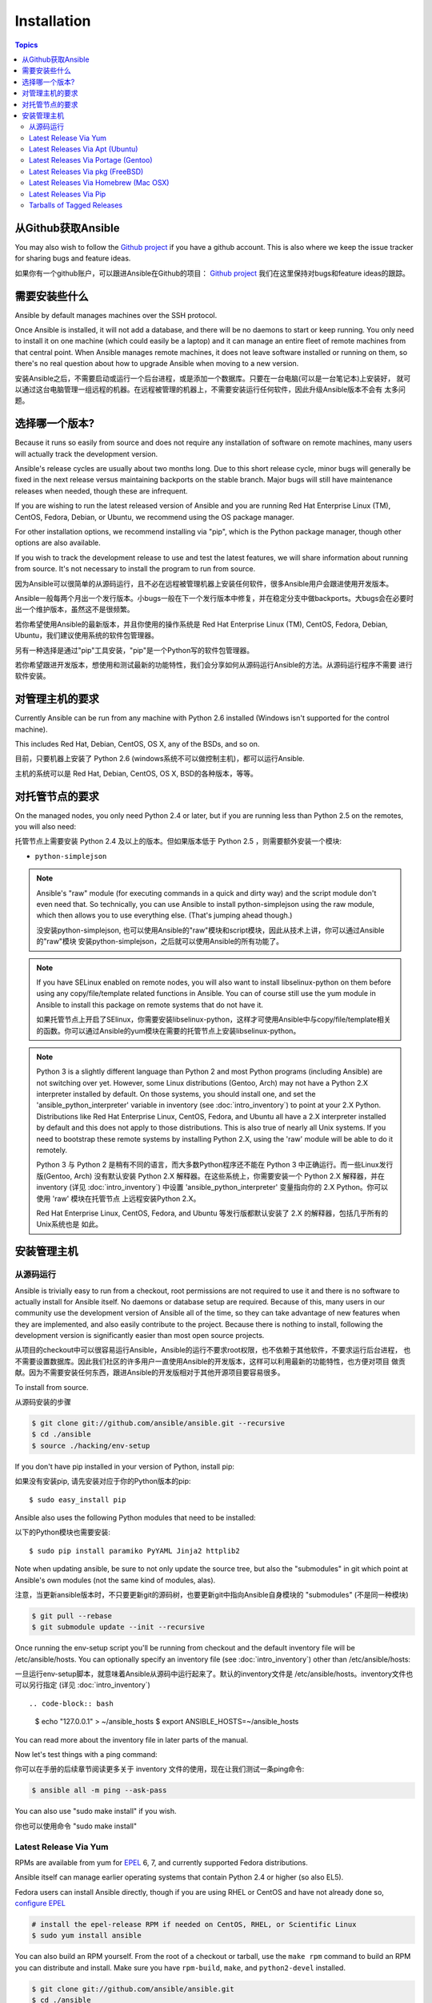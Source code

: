 Installation
============

.. contents:: Topics

.. _getting_ansible:

从Github获取Ansible
````````````````````

You may also wish to follow the `Github project <https://github.com/ansible/ansible>`_ if
you have a github account.  This is also where we keep the issue tracker for sharing
bugs and feature ideas.

如果你有一个github账户，可以跟进Ansible在Github的项目： `Github project <https://github.com/ansible/ansible>`_ 
我们在这里保持对bugs和feature ideas的跟踪。

.. _what_will_be_installed:

需要安装些什么
```````````````````````````````

Ansible by default manages machines over the SSH protocol.

Once Ansible is installed, it will not add a database, and there will be no daemons to start or keep running.  You only need to install it on one machine (which could easily be a laptop) and it can manage an entire fleet of remote machines from that central point.  When Ansible manages remote machines, it does not leave software installed or running on them, so there's no real question about how to upgrade Ansible when moving to a new version.

安装Ansible之后，不需要启动或运行一个后台进程，或是添加一个数据库。只要在一台电脑(可以是一台笔记本)上安装好，
就可以通过这台电脑管理一组远程的机器。在远程被管理的机器上，不需要安装运行任何软件，因此升级Ansible版本不会有
太多问题。

.. _what_version:

选择哪一个版本?
`````````````````````

Because it runs so easily from source and does not require any installation of software on remote
machines, many users will actually track the development version.  

Ansible's release cycles are usually about two months long.  Due to this
short release cycle, minor bugs will generally be fixed in the next release versus maintaining 
backports on the stable branch.  Major bugs will still have maintenance releases when needed, though
these are infrequent.

If you are wishing to run the latest released version of Ansible and you are running Red Hat Enterprise Linux (TM), CentOS, Fedora, Debian, or Ubuntu, we recommend using the OS package manager.

For other installation options, we recommend installing via "pip", which is the Python package manager, though other options are also available.

If you wish to track the development release to use and test the latest features, we will share
information about running from source.  It's not necessary to install the program to run from source.


因为Ansible可以很简单的从源码运行，且不必在远程被管理机器上安装任何软件，很多Ansible用户会跟进使用开发版本。

Ansible一般每两个月出一个发行版本。小bugs一般在下一个发行版本中修复，并在稳定分支中做backports。大bugs会在必要时
出一个维护版本，虽然这不是很频繁。

若你希望使用Ansible的最新版本，并且你使用的操作系统是 Red Hat Enterprise Linux (TM), CentOS, Fedora, Debian,
Ubuntu，我们建议使用系统的软件包管理器。

另有一种选择是通过"pip"工具安装，"pip"是一个Python写的软件包管理器。

若你希望跟进开发版本，想使用和测试最新的功能特性，我们会分享如何从源码运行Ansible的方法。从源码运行程序不需要
进行软件安装。

.. _control_machine_requirements:

对管理主机的要求
````````````````````````````

Currently Ansible can be run from any machine with Python 2.6 installed (Windows isn't supported for the control machine).

This includes Red Hat, Debian, CentOS, OS X, any of the BSDs, and so on.

目前，只要机器上安装了 Python 2.6 (windows系统不可以做控制主机)，都可以运行Ansible.

主机的系统可以是 Red Hat, Debian, CentOS, OS X, BSD的各种版本，等等。
  
.. _managed_node_requirements:

对托管节点的要求
`````````````````````````

On the managed nodes, you only need Python 2.4 or later, but if you are running less than Python 2.5 on the remotes, you will also need:

托管节点上需要安装 Python 2.4 及以上的版本。但如果版本低于 Python 2.5 ，则需要额外安装一个模块:

* ``python-simplejson`` 

.. note::

   Ansible's "raw" module (for executing commands in a quick and dirty
   way) and the script module don't even need that.  So technically, you can use
   Ansible to install python-simplejson using the raw module, which
   then allows you to use everything else.  (That's jumping ahead
   though.)
   
   没安装python-simplejson, 也可以使用Ansible的"raw"模块和script模块，因此从技术上讲，你可以通过Ansible的"raw"模块
   安装python-simplejson，之后就可以使用Ansible的所有功能了。

.. note::

   If you have SELinux enabled on remote nodes, you will also want to install
   libselinux-python on them before using any copy/file/template related functions in
   Ansible. You can of course still use the yum module in Ansible to install this package on
   remote systems that do not have it.
   
   如果托管节点上开启了SElinux，你需要安装libselinux-python，这样才可使用Ansible中与copy/file/template相关
   的函数。你可以通过Ansible的yum模块在需要的托管节点上安装libselinux-python。

.. note::

   Python 3 is a slightly different language than Python 2 and most Python programs (including
   Ansible) are not switching over yet.  However, some Linux distributions (Gentoo, Arch) may not have a 
   Python 2.X interpreter installed by default.  On those systems, you should install one, and set
   the 'ansible_python_interpreter' variable in inventory (see :doc:`intro_inventory`) to point at your 2.X Python.  Distributions
   like Red Hat Enterprise Linux, CentOS, Fedora, and Ubuntu all have a 2.X interpreter installed
   by default and this does not apply to those distributions.  This is also true of nearly all
   Unix systems.  If you need to bootstrap these remote systems by installing Python 2.X, 
   using the 'raw' module will be able to do it remotely.
   
   Python 3 与 Python 2 是稍有不同的语言，而大多数Python程序还不能在 Python 3 中正确运行。而一些Linux发行版(Gentoo, Arch)
   没有默认安装 Python 2.X 解释器。在这些系统上，你需要安装一个 Python 2.X 解释器，并在 inventory (详见 :doc:`intro_inventory`) 中设置 'ansible_python_interpreter' 变量指向你的 2.X Python。你可以使用 'raw' 模块在托管节点
   上远程安装Python 2.X。
   
   Red Hat Enterprise Linux, CentOS, Fedora, and Ubuntu 等发行版都默认安装了 2.X 的解释器，包括几乎所有的Unix系统也是
   如此。
   
   

.. _installing_the_control_machine:

安装管理主机
``````````````````````````````

.. _from_source:

从源码运行
+++++++++++++++++++

Ansible is trivially easy to run from a checkout, root permissions are not required
to use it and there is no software to actually install for Ansible itself.  No daemons
or database setup are required.  Because of this, many users in our community use the
development version of Ansible all of the time, so they can take advantage of new features
when they are implemented, and also easily contribute to the project. Because there is
nothing to install, following the development version is significantly easier than most
open source projects.

从项目的checkout中可以很容易运行Ansible，Ansible的运行不要求root权限，也不依赖于其他软件，不要求运行后台进程，
也不需要设置数据库。因此我们社区的许多用户一直使用Ansible的开发版本，这样可以利用最新的功能特性，也方便对项目
做贡献。因为不需要安装任何东西，跟进Ansible的开发版相对于其他开源项目要容易很多。

To install from source.

从源码安装的步骤

.. code-block:: bash

    $ git clone git://github.com/ansible/ansible.git --recursive
    $ cd ./ansible
    $ source ./hacking/env-setup

If you don't have pip installed in your version of Python, install pip::

如果没有安装pip, 请先安装对应于你的Python版本的pip::

    $ sudo easy_install pip

Ansible also uses the following Python modules that need to be installed::

以下的Python模块也需要安装::

    $ sudo pip install paramiko PyYAML Jinja2 httplib2

Note when updating ansible, be sure to not only update the source tree, but also the "submodules" in git
which point at Ansible's own modules (not the same kind of modules, alas).

注意，当更新ansible版本时，不只要更新git的源码树，也要更新git中指向Ansible自身模块的 "submodules" (不是同一种模块)

.. code-block:: bash

    $ git pull --rebase
    $ git submodule update --init --recursive

Once running the env-setup script you'll be running from checkout and the default inventory file
will be /etc/ansible/hosts.  You can optionally specify an inventory file (see :doc:`intro_inventory`) 
other than /etc/ansible/hosts:

一旦运行env-setup脚本，就意味着Ansible从源码中运行起来了。默认的inventory文件是 /etc/ansible/hosts。inventory文件也
可以另行指定 (详见 :doc:`intro_inventory`) ::

.. code-block:: bash

    $ echo "127.0.0.1" > ~/ansible_hosts
    $ export ANSIBLE_HOSTS=~/ansible_hosts

You can read more about the inventory file in later parts of the manual.

Now let's test things with a ping command:

你可以在手册的后续章节阅读更多关于 inventory 文件的使用，现在让我们测试一条ping命令:

.. code-block:: bash

    $ ansible all -m ping --ask-pass

You can also use "sudo make install" if you wish.

你也可以使用命令 "sudo make install" 

.. _from_yum:

Latest Release Via Yum
++++++++++++++++++++++

RPMs are available from yum for `EPEL
<http://fedoraproject.org/wiki/EPEL>`_ 6, 7, and currently supported
Fedora distributions. 

Ansible itself can manage earlier operating
systems that contain Python 2.4 or higher (so also EL5).

Fedora users can install Ansible directly, though if you are using RHEL or CentOS and have not already done so, `configure EPEL <http://fedoraproject.org/wiki/EPEL>`_
   
.. code-block:: bash

    # install the epel-release RPM if needed on CentOS, RHEL, or Scientific Linux
    $ sudo yum install ansible

You can also build an RPM yourself.  From the root of a checkout or tarball, use the ``make rpm`` command to build an RPM you can distribute and install. Make sure you have ``rpm-build``, ``make``, and ``python2-devel`` installed.

.. code-block:: bash

    $ git clone git://github.com/ansible/ansible.git
    $ cd ./ansible
    $ make rpm
    $ sudo rpm -Uvh ~/rpmbuild/ansible-*.noarch.rpm

.. _from_apt:

Latest Releases Via Apt (Ubuntu)
++++++++++++++++++++++++++++++++

Ubuntu builds are available `in a PPA here <https://launchpad.net/~ansible/+archive/ansible>`_.

To configure the PPA on your machine and install ansible run these commands:

.. code-block:: bash

    $ sudo apt-get install software-properties-common
    $ sudo apt-add-repository ppa:ansible/ansible
    $ sudo apt-get update
    $ sudo apt-get install ansible

.. note:: On older Ubuntu distributions, "software-properties-common" is called "python-software-properties".

Debian/Ubuntu packages can also be built from the source checkout, run:

.. code-block:: bash

    $ make deb

You may also wish to run from source to get the latest, which is covered above.

.. _from_pkg:

Latest Releases Via Portage (Gentoo)
++++++++++++++++++++++++++++++++++++

.. code-block:: bash

    $ emerge -av app-admin/ansible

To install the newest version, you may need to unmask the ansible package prior to emerging:

.. code-block:: bash

    $ echo 'app-admin/ansible' >> /etc/portage/package.accept_keywords

.. note::

   If you have Python 3 as a default Python slot on your Gentoo nodes (default setting), then you
   must set ``ansible_python_interpreter = /usr/bin/python2`` in your group or inventory variables.

Latest Releases Via pkg (FreeBSD)
+++++++++++++++++++++++++++++++++

.. code-block:: bash

    $ sudo pkg install ansible

You may also wish to install from ports, run:

.. code-block:: bash

    $ sudo make -C /usr/ports/sysutils/ansible install

.. _from_brew:

Latest Releases Via Homebrew (Mac OSX)
++++++++++++++++++++++++++++++++++++++

To install on a Mac, make sure you have Homebrew, then run:

.. code-block:: bash

    $ brew update
    $ brew install ansible

.. _from_pip:

Latest Releases Via Pip
+++++++++++++++++++++++

Ansible can be installed via "pip", the Python package manager.  If 'pip' isn't already available in
your version of Python, you can get pip by::

   $ sudo easy_install pip

Then install Ansible with::

   $ sudo pip install ansible

If you are installing on OS X Mavericks, you may encounter some noise from your compiler.  A workaround is to do the following::

   $ sudo CFLAGS=-Qunused-arguments CPPFLAGS=-Qunused-arguments pip install ansible

Readers that use virtualenv can also install Ansible under virtualenv, though we'd recommend to not worry about it and just install Ansible globally.  Do not use easy_install to install ansible directly.

.. _tagged_releases:

Tarballs of Tagged Releases
+++++++++++++++++++++++++++

Packaging Ansible or wanting to build a local package yourself, but don't want to do a git checkout?  Tarballs of releases are available on the `Ansible downloads <http://releases.ansible.com/ansible>`_ page.

These releases are also tagged in the `git repository <https://github.com/ansible/ansible/releases>`_ with the release version.

.. seealso::

   :doc:`intro_adhoc`
       Examples of basic commands
   :doc:`playbooks`
       Learning ansible's configuration management language
   `Mailing List <http://groups.google.com/group/ansible-project>`_
       Questions? Help? Ideas?  Stop by the list on Google Groups
   `irc.freenode.net <http://irc.freenode.net>`_
       #ansible IRC chat channel


